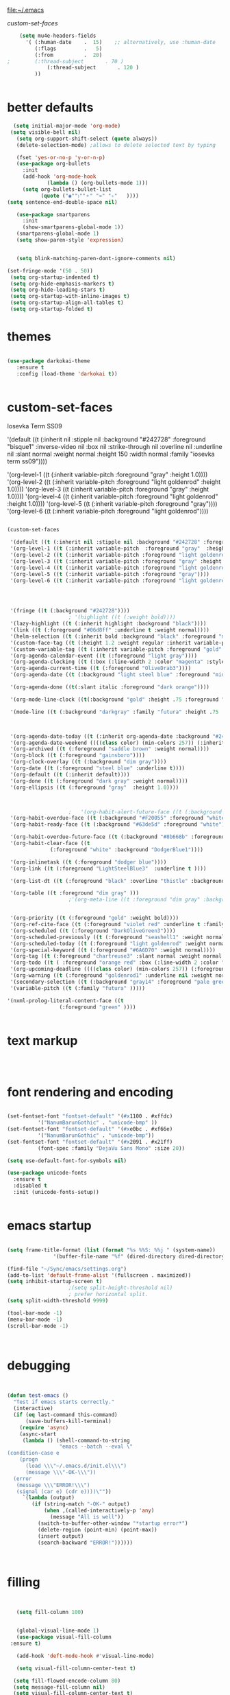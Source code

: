
file:~/.emacs

[[*custom-set-faces][custom-set-faces]]

#+BEGIN_SRC emacs-lisp :tangle yes
    (setq mu4e-headers-fields
	  '( (:human-date    .  15)    ;; alternatively, use :human-date
	     (:flags         .   5)
	     (:from          .  20)
;	     (:thread-subject       . 70 )
             (:thread-subject       . 120 )
	     )) 


#+END_SRC

* better defaults
#+BEGIN_SRC emacs-lisp :tangle yes
     (setq initial-major-mode 'org-mode)
    (setq visible-bell nil)
      (setq org-support-shift-select (quote always))
      (delete-selection-mode) ;allows to delete selected text by typing

      (fset 'yes-or-no-p 'y-or-n-p)
      (use-package org-bullets
        :init
        (add-hook 'org-mode-hook 
                (lambda () (org-bullets-mode 1)))
        (setq org-bullets-bullet-list 
              (quote ("◉""〉""⚬" "»" "✧"   ))))
   (setq sentence-end-double-space nil)

      (use-package smartparens
        :init
        (show-smartparens-global-mode 1))
      (smartparens-global-mode 1)
      (setq show-paren-style 'expression)


      (setq blink-matching-paren-dont-ignore-comments nil)

   (set-fringe-mode '(50 . 50))
    (setq org-startup-indented t)
    (setq org-hide-emphasis-markers t)
    (setq org-hide-leading-stars t) 
    (setq org-startup-with-inline-images t)
    (setq org-startup-align-all-tables t)
    (setq org-startup-folded t)

#+END_SRC
* themes
#+BEGIN_SRC emacs-lisp :tangle yes

   (use-package darkokai-theme
      :ensure t
      :config (load-theme 'darkokai t))


#+END_SRC
* custom-set-faces

   
Iosevka Term SS09




'(default ((t (:inherit nil :stipple nil :background "#242728" :foreground "bisque1" :inverse-video nil :box nil :strike-through nil :overline nil :underline nil :slant normal :weight normal :height 150 :width normal :family "iosevka term ss09"))))                    



    '(org-level-1 ((t (:inherit variable-pitch  :foreground "gray"  :height 1.0))))
    '(org-level-2 ((t (:inherit variable-pitch :foreground "light goldenrod" :height 1.0))))
    '(org-level-3 ((t (:inherit variable-pitch :foreground "gray" :height 1.0))))
    '(org-level-4 ((t (:inherit variable-pitch :foreground "light goldenrod" :height 1.0))))
    '(org-level-5 ((t (:inherit variable-pitch :foreground "gray"))))
    '(org-level-6 ((t (:inherit variable-pitch :foreground "light goldenrod"))))


#+BEGIN_SRC emacs-lisp :tangle yes

   (custom-set-faces 

    '(default ((t (:inherit nil :stipple nil :background "#242728" :foreground "bisque1" :inverse-video nil :box nil :strike-through nil :overline nil :underline nil :slant normal :weight normal :height 250 :width normal :family "ubuntu mono"))))   
    '(org-level-1 ((t (:inherit variable-pitch  :foreground "gray"  :height 0.952))))
    '(org-level-2 ((t (:inherit variable-pitch :foreground "light goldenrod" :height 0.90))))
    '(org-level-3 ((t (:inherit variable-pitch :foreground "gray" :height 0.9))))
    '(org-level-4 ((t (:inherit variable-pitch :foreground "light goldenrod" :height 0.9))))
    '(org-level-5 ((t (:inherit variable-pitch :foreground "gray"))))
    '(org-level-6 ((t (:inherit variable-pitch :foreground "light goldenrod"))))




    '(fringe ((t (:background "#242728"))))
					   ; '(highlight ((t (:weight bold))))
    '(lazy-highlight ((t (:inherit highlight :background "black"))))
    '(link ((t (:foreground "#06d8ff" :underline t :weight normal))))
    '(helm-selection ((t (:inherit bold :background "black" :foreground "magenta" :underline t))))
    '(custom-face-tag ((t (:height 1.2 :weight regular :inherit variable-pitch))))
    '(custom-variable-tag ((t (:inherit variable-pitch :foreground "gold" :height 1.1))))
    '(org-agenda-calendar-event ((t (:foreground "light gray"))))
    '(org-agenda-clocking ((t (:box (:line-width 2 :color "magenta" :style released-button)))))
    '(org-agenda-current-time ((t (:foreground "OliveDrab3"))))
    '(org-agenda-date ((t (:background "light steel blue" :foreground "midnight blue" :inverse-video nil :box (:line-width 20 :color "#242728") :overline nil :slant normal :weight normal :height 1.2))))

    '(org-agenda-done ((t(:slant italic :foreground "dark orange"))))

    '(org-mode-line-clock ((t(:background "gold" :height .75 :foreground "black"))) )

    '(mode-line ((t (:background "darkgray" :family "futura" :height .75   :foreground "black" :inverse-video nil :box (:line-width 1 :color "#35393b" :style unspecified)))))

 

    '(org-agenda-date-today ((t (:inherit org-agenda-date :background "#242728" :foreground "gold" :inverse-video t :overline nil :weight bold))))
    '(org-agenda-date-weekend ((((class color) (min-colors 257)) (:inherit org-agenda-date :inverse-video nil :background unspecified :foreground "deep pink" :weight unspecified :underline t :overline nil :box (:line-width 20 :color "#242728"))) (((class color) (min-colors 89)) (:inherit org-agenda-date :inverse-video nil :background unspecified :foreground "red" :weight unspecified :underline t :overline nil :box 1))))
    '(org-archived ((t (:foreground "saddle brown" :weight normal))))
    '(org-block ((t (:foreground "gainsboro"))))
    '(org-clock-overlay ((t (:background "dim gray"))))
    '(org-date ((t (:foreground "steel blue" :underline t))))
    '(org-default ((t (:inherit default))))
    '(org-done ((t (:foreground "dark gray" :weight normal))))
    '(org-ellipsis ((t (:foreground "gray"  :height 1.0))))



					   ;   '(org-habit-alert-future-face ((t (:background "yellow" :foreground "black"))))
    '(org-habit-overdue-face ((t (:background "#F20055" :foreground "white"))))
    '(org-habit-ready-face ((t (:background "#63de5d" :foreground "white"))))

    '(org-habit-overdue-future-face ((t (:background "#8b668b" :foreground "white"))))
    '(org-habit-clear-face ((t
			     (:foreground "white" :background "DodgerBlue1"))))

    '(org-inlinetask ((t (:foreground "dodger blue"))))
    '(org-link ((t (:foreground "LightSteelBlue3"  :underline t ))))

    '(org-list-dt ((t (:foreground "black" :overline "thistle" :background "thistle" :underline nil :box (:line-width 1 :color "thistle")))))

    '(org-table ((t :foreground "dim gray" )))
					   ;'(org-meta-line ((t :foreground "dim gray" :background "gainsboro")))


    '(org-priority ((t (:foreground "gold" :weight bold))))
    '(org-ref-cite-face ((t (:foreground "violet red" :underline t :family "consolas"))))
    '(org-scheduled ((t (:foreground "DarkOliveGreen3"))))
    '(org-scheduled-previously ((t (:foreground "seashell1" :weight normal))))
    '(org-scheduled-today ((t (:foreground "light goldenrod" :weight normal))))
    '(org-special-keyword ((t (:foreground "#6A6D70" :weight normal))))
    '(org-tag ((t (:foreground "chartreuse3" :slant normal :weight normal :height 130 :family "consolas"))))
    '(org-todo ((t ( :foreground "orange red" :box (:line-width 2 :color "#242728") :weight normal :family "fira mono"))))
    '(org-upcoming-deadline ((((class color) (min-colors 257)) (:foreground "#E6DB74" :weight normal :underline nil)) (((class color) (min-colors 89)) (:foreground "#CDC673" :weight normal :underline nil))))
    '(org-warning ((t (:foreground "goldenrod1" :underline nil :weight normal))))
    '(secondary-selection ((t (:background "gray14" :foreground "pale green"))))
    '(variable-pitch ((t (:family "futura" )))))

   '(nxml-prolog-literal-content-face ((t
					(:foreground "green" ))))


#+END_SRC

#+RESULTS:
| nxml-prolog-literal-content-face | ((t (:foreground green))) |

* text markup
#+BEGIN_SRC emacs-lisp :tangle yes



#+END_SRC

* font rendering and encoding
#+BEGIN_SRC emacs-lisp :tangle yes

   (set-fontset-font "fontset-default" '(#x1100 . #xffdc)
		     '("NanumBarunGothic" . "unicode-bmp" ))
   (set-fontset-font "fontset-default" '(#xe0bc . #xf66e) 
		     '("NanumBarunGothic" . "unicode-bmp"))
   (set-fontset-font "fontset-default" '(#x2091 . #x21ff)     
		     (font-spec :family "DejaVu Sans Mono" :size 20)) 

   (setq use-default-font-for-symbols nil)

   (use-package unicode-fonts
     :ensure t
     :disabled t
     :init (unicode-fonts-setup))


#+END_SRC

* emacs startup
#+BEGIN_SRC emacs-lisp :tangle yes

   (setq frame-title-format (list (format "%s %%S: %%j " (system-name))
				  '(buffer-file-name "%f" (dired-directory dired-directory "%b"))))

   (find-file "~/Sync/emacs/settings.org")
   (add-to-list 'default-frame-alist '(fullscreen . maximized))
   (setq inhibit-startup-screen t)
					   ;(setq split-height-threshold nil)
					   ; prefer horizontal split. 
   (setq split-width-threshold 9999)

   (tool-bar-mode -1)
   (menu-bar-mode -1)
   (scroll-bar-mode -1)



#+END_SRC
* debugging
#+BEGIN_SRC emacs-lisp :tangle yes


 (defun test-emacs ()
   "Test if emacs starts correctly."
   (interactive)
   (if (eq last-command this-command)
       (save-buffers-kill-terminal)
     (require 'async)
     (async-start
      (lambda () (shell-command-to-string
                  "emacs --batch --eval \"
 (condition-case e
     (progn
       (load \\\"~/.emacs.d/init.el\\\")
       (message \\\"-OK-\\\"))
   (error
    (message \\\"ERROR!\\\")
    (signal (car e) (cdr e))))\""))
      `(lambda (output)
         (if (string-match "-OK-" output)
             (when ,(called-interactively-p 'any)
               (message "All is well"))
           (switch-to-buffer-other-window "*startup error*")
           (delete-region (point-min) (point-max))
           (insert output)
           (search-backward "ERROR!"))))))



#+END_SRC
* filling
#+BEGIN_SRC emacs-lisp :tangle yes


      (setq fill-column 100)


      (global-visual-line-mode 1) 
      (use-package visual-fill-column
	:ensure t)

      (add-hook 'deft-mode-hook #'visual-line-mode)

      (setq visual-fill-column-center-text t)

     (setq fill-flowed-encode-column 80)
     (setq message-fill-column nil)
     (setq visual-fill-column-center-text t)

   ;;; Stefan Monnier <foo at acm.org>. It is the opposite of fill-paragraph    
       (defun unfill-paragraph (&optional region)
	 "Takes a multi-line paragraph and makes it into a single line of text."
	 (interactive (progn (barf-if-buffer-read-only) '(t)))
	 (let ((fill-column (point-max))
	       ;; This would override `fill-column' if it's an integer.
	       (emacs-lisp-docstring-fill-column t))
	   (fill-paragraph nil region)))


#+END_SRC
* structure editing
#+BEGIN_SRC emacs-lisp :tangle yes

   (setq org-special-ctrl-a/e t)

   ;this allows me to collapse a subtree when not on its headline
   (setq org-cycle-emulate-tab 'white)
    (defun xah-select-current-block ()
      "Select the current block of text between blank lines.

		URL `http://ergoemacs.org/emacs/modernization_mark-word.html'
		Version 2016-07-22"
      (interactive)
      (let (-p1)
	(progn
	  (if (re-search-backward "\n[ \t]*\n" nil "move")
	      (progn (re-search-forward "\n[ \t]*\n")
		     (setq -p1 (point)))
	    (setq -p1 (point)))
	  (re-search-forward "\n[ \t]*\n" nil "move"))
	(set-mark -p1)))

    (defun xah-select-block ()
      "Select the current/next block of text between blank lines.
		If region is active, extend selection downward by block.

		URL `http://ergoemacs.org/emacs/modernization_mark-word.html'
		Version 2016-07-22"
      (interactive)
      (if (region-active-p)
	  (re-search-forward "\n[ \t]*\n" nil "move")
	(xah-select-current-block)))


#+END_SRC
* org-table
#+BEGIN_SRC emacs-lisp :tangle yes

   (setq org-table-default-size "2x1")

#+END_SRC
* org-link
#+BEGIN_SRC emacs-lisp :tangle yes

   (setq org-return-follows-link nil)

#+END_SRC
* org-list
#+BEGIN_SRC emacs-lisp :tangle yes

    (setq org-list-demote-modify-bullet
          '(("+" . "-") ("-" . "+") ))
    (setq org-list-allow-alphabetical t)
    (setq org-list-indent-offset 1)
    (setq org-checkbox-hierarchical-statistics t)


#+END_SRC
* org-clock

    #+BEGIN_SRC emacs-lisp :tangle yes
       ;; Resume clocking task when emacs is restarted
       (org-clock-persistence-insinuate)
       ;; Show lot of clocking history so it's easy to pick items off the C-F11 list
       ;(setq org-clock-continuously t)
       (setq org-clock-history-length 30)
       ;; Resume clocking task on clock-in if the clock is open
       ;(setq org-clock-in-resume nil)

       ;; Separate drawers for clocking and logs
       (setq org-drawers (quote ("PROPERTIES" "LOGBOOK")))
       ;; Save clock data and state changes and notes in the LOGBOOK drawer
       (setq org-clock-persist-file "~/Sync/emacs/.emacs.d/org-clock-save.el")
       ;(setq org-clock-persist-file "~/Sync/emacs/.emacs.d/org-clock-save.el")
       (setq org-clock-into-drawer t)
       ;; Sometimes I change tasks I'm clocking quickly - this removes clocked tasks with 0:00 duration

    ;(setq org-clock-in-switch-to-state "--")


       ; C-u C-c C-x C-i d
       (setq org-clock-out-remove-zero-time-clocks t)
       ;; Clock out when moving task to a done state
       (setq org-clock-out-when-done t)
       ;; Save the running clock and all clock history when exiting Emacs, load it on startup
       (setq org-clock-persist t)
       ;; Do not prompt to resume an active clock
       (setq org-clock-persist-query-resume nil)
       ;; Enable auto clock resolution for finding open clocks
       (setq org-clock-auto-clock-resolution (quote when-no-clock-is-running))
       ;; Include current clocking task in clock reports
       (setq org-clock-report-include-clocking-task t)
       (setq org-clock-mode-line-total (quote current))

       (setq org-clock-clocked-in-display (quote both))

       (setq org-clock-clocktable-default-properties '(:scope subtree  :maxlevel 4 :link t :emphasize t :fileskip0 t :block today :narrow 30 :tcolumns 2 ))

       (setq org-agenda-clockreport-parameter-plist '(:link t :maxlevel 2 :tcolumns 2 :fileskip0 t :narrow 30 :block today))
       ;(add-hook 'org-clock-in-hook 'org-add-note)

       (setq org-clocktable-defaults '(:maxlevel 2 :scope subtree :fileskip0 t))

    #+END_SRC
    

** custom clock functions 
#+BEGIN_SRC emacs-lisp :tangle yes

       (defun my-org-clock-select-task ()
         (interactive)
         (org-clock-select-task))


   (use-package org-clock-convenience
     :ensure t
     :bind (:map org-agenda-mode-map
		 ("<S-up>" . org-clock-convenience-timestamp-up)
		 ("<S-down>" . org-clock-convenience-timestamp-down)
		 ("ö" . org-clock-convenience-fill-gap)
		 ("é" . org-clock-convenience-fill-gap-both)))

(defun dfeich/helm-org-clock-in (marker)
  "Clock into the item at MARKER"
  (with-current-buffer (marker-buffer marker)
    (goto-char (marker-position marker))
    (org-clock-in)))
(eval-after-load 'helm-org
  '(nconc helm-org-headings-actions
          (list
           (cons "Clock into task" #'dfeich/helm-org-clock-in))))



(setq helm-org-headings-actions '(
("Go to heading" . helm-org-goto-marker)
("Clock into task" . dfeich/helm-org-clock-in)
  ("Open in indirect buffer 'C-c i'" . helm-org--open-heading-in-indirect-buffer)
  ("Refile heading(s) (multiple-marked-to-selected, or current-to-selected) 'C-c w'" . helm-org--refile-heading-to)
  ("Insert link to this heading 'C-c l'" . helm-org-insert-link-to-heading-at-marker)
  )
)




    (defun bh/punch-in (arg)
      "Start continuous clocking and set the default task to the
    selected task.  If no task is selected set the Organization task
    as the default task."
      (interactive "p")
      (setq bh/keep-clock-running t)
      (if (equal major-mode 'org-agenda-mode)
          ;;
          ;; We're in the agenda
          ;;
          (let* ((marker (org-get-at-bol 'org-hd-marker))
                 (tags (org-with-point-at marker (org-get-tags-at))))
            (if (and (eq arg 4) tags)
                (org-agenda-clock-in '(16))
              (bh/clock-in-organization-task-as-default)))
        ;;
        ;; We are not in the agenda
        ;;
        (save-restriction
          (widen)
          ; Find the tags on the current task
          (if (and (equal major-mode 'org-mode) (not (org-before-first-heading-p)) (eq arg 4))
              (org-clock-in '(16))
            (bh/clock-in-organization-task-as-default)))))

    (defun bh/punch-out ()
      (interactive)
      (setq bh/keep-clock-running nil)
      (when (org-clock-is-active)
        (org-clock-out))
      (org-agenda-remove-restriction-lock))

    (defun bh/clock-in-default-task ()
      (save-excursion
        (org-with-point-at org-clock-default-task
          (org-clock-in))))

    (defun bh/clock-in-parent-task ()
      "Move point to the parent (project) task if any and clock in"
      (let ((parent-task))
        (save-excursion
          (save-restriction
            (widen)
            (while (and (not parent-task) (org-up-heading-safe))
              (when (member (nth 2 (org-heading-components)) org-todo-keywords-1)
                (setq parent-task (point))))
            (if parent-task
                (org-with-point-at parent-task
                  (org-clock-in))
              (when bh/keep-clock-running
                (bh/clock-in-default-task)))))))

    (defvar bh/organization-task-id "admin-task")

    (defun bh/clock-in-organization-task-as-default ()
      (interactive)
      (org-with-point-at (org-id-find bh/organization-task-id 'marker)
        (org-clock-in '(16))))

    (defun bh/clock-out-maybe ()
      (when (and bh/keep-clock-running
                 (not org-clock-clocking-in)
                 (marker-buffer org-clock-default-task)
                 (not org-clock-resolving-clocks-due-to-idleness))
        (bh/clock-in-parent-task)))

    (add-hook 'org-clock-out-hook 'bh/clock-out-maybe 'append)



#+END_SRC

#+RESULTS:
| org-clock-remove-empty-clock-drawer | bh/clock-out-maybe |

* org-refile
#+BEGIN_SRC emacs-lisp :tangle yes

     (setq org-refile-use-outline-path (quote file))

     (setq org-refile-targets '((nil :maxlevel . 3)
                                (org-agenda-files :maxlevel . 2)
   		      ))

     (setq org-outline-path-complete-in-steps nil) 

   ; Refile in a single go

   ;  (global-set-key (kbd "<f4>") 'org-refile)

     (setq org-refile-allow-creating-parent-nodes 'confirm)

 ;(setq org-archive-location "~/Sync/Zettelkasten/journal.org::datetree/")
   (setq org-archive-location "~/Sync/Zettelkasten/journal.org::datetree/* Finished tasks")
  
#+END_SRC
* spell-check, auto-complete
#+BEGIN_SRC emacs-lisp :tangle yes

					   ;autocompletion
   (use-package company
     :ensure t
     :init (global-company-mode)
     :config (company-mode 1))     

					   ;spellcheck
   (use-package flyspell-correct-helm)


#+END_SRC
* tested ok
** misc
 #+BEGIN_SRC emacs-lisp :tangle yes


   (setq csv-separators '(":" "	"))
    (setq org-image-actual-width 350)
    (setq org-sparse-tree-default-date-type 'all)

(setq org-ellipsis " ⬎ " )
					    ;(require 'smart-quotes) 


    (add-to-list 'insert-pair-alist (list ?\* ?\*))
    (add-to-list 'insert-pair-alist (list ?\_ ?\_))
    (add-to-list 'insert-pair-alist (list ?\/ ?\/))
					    ;   (add-to-list 'insert-pair-alist (list ?\" ?\"))


 #+END_SRC

 
** color 1
   :PROPERTIES:
   :VISIBILITY: ALL
   :END:
  ** color 2
  *** color 3
  **** color 4
  ***** color 5
  ****** color 7
  ******* color 8
  ******** color 9
  ********* color 10

** web

  #+BEGIN_SRC emacs-lisp :tangle yes
  (setq browse-url-browser-function 'browse-url-generic
        browse-url-generic-program "chromium-browser")

  (defun my-set-eww-buffer-title ()
        (let* ((title (plist-get eww-data :title))
        (url   (plist-get eww-data :url))
        (result (concat "*eww-" 
   	      (or title Norton Guide reader     
   		(if (string-match "://" url)
                     (substring url (match-beginning 0))
                     url)) "*")))
         (rename-buffer result t)))

  (add-hook 'eww-after-render-hook 'my-set-eww-buffer-title)


  (defun shr-html2text ()
    "Replacement for standard html2text using shr."
    (interactive)
    (let ((dom (libxml-parse-html-region (point-min) (point-max)))
          (shr-width fill-column)
          (shr-inhibit-images t)
          (shr-bullet " "))
          (erase-buffer)
          (shr-insert-document dom)
          (goto-char (point-min))))

  (eval-after-load 'shr  
       '(progn (setq shr-width -1)  
               (defun shr-fill-text (text) text)  
               (defun shr-fill-lines (start end) nil)  
               (defun shr-fill-line () nil)))

  #+END_SRC

  #+RESULTS:
  : shr-fill-line


** Troubleshooting
  #+BEGIN_SRC emacs-lisp :tangle yes

  (setq debug-on-error nil)

  #+END_SRC
** ORG
   #+BEGIN_SRC emacs-lisp :tangle yes

      (require 'cl) 

      ;Non-nil means insert state change notes and time stamps into a drawer.
      (setq org-log-into-drawer t)


      (setq org-agenda-use-tag-inheritance nil)
      (setq org-use-tag-inheritance nil)
      (require 'org-inlinetask)
      (setq org-inlinetask-min-level 7)

   #+END_SRC
*** org-gcal
   

  
   

    #+END_SRC

    #+RESULTS:
    : ~/Sync/Zettelkasten/journal.org::datetree/* Finished tasks

   ** org-mode structure templates
   #+BEGIN_SRC emacs-lisp :tangle yes


   #+END_SRC

   #+RESULTS:
   | eh | :EXPORT_FILE_NAME: ? |

   ** org-tags
   #+BEGIN_SRC emacs-lisp :tangle yes

   (setq org-complete-tags-always-offer-all-agenda-tags t)
   ;(setq org-tags-column -80)
   (setq org-tags-match-list-sublevels (quote indented))
   (setq tags-add-tables nil)

   #+END_SRC

   #+RESULTS:




#+BEGIN_SRC emacs-lisp :tangle yes

(defun test-emacs ()
  "Test if emacs starts correctly."
  (interactive)
  (if (eq last-command this-command)
      (save-buffers-kill-terminal)
    (require 'async)
    (async-start
     (lambda () (shell-command-to-string
                 "emacs --batch --eval \"
(condition-case e
    (progn
      (load \\\"~/.emacs.d/init.el\\\")
      (message \\\"-OK-\\\"))
  (error
   (message \\\"ERROR!\\\")
   (signal (car e) (cdr e))))\""))
     `(lambda (output)
        (if (string-match "-OK-" output)
            (when ,(called-interactively-p 'any)
              (message "All is well"))
          (switch-to-buffer-other-window "*startup error*")
          (delete-region (point-min) (point-max))
          (insert output)
          (search-backward "ERROR!"))))))


#+END_SRC
** org-emphasis-alist

 #+BEGIN_SRC  emacs-lisp :tangle yes
 (custom-set-variables

 '(org-emphasis-alist
    (quote
     (("!"
       (quote
        (:weight bold :family "consolas" :foreground "red3" :background "slategray3"))
       verbatim)
      ("*"
       (quote
        (:weight bold :foreground "orchid")))
      ("/"
       (quote
        (:slant italic :foreground "darkorchid1")))
      ("_"
       (quote
        (:underline t :foreground "orangered" :weight bold )))
      ("=" org-verbatim verbatim)
      ("~" org-code verbatim)
      ("+"
       (quote
        (:strike-through "chartreuse" :weight bold)))
      ("@"
       (quote
        (:weight bold :foreground "chartreuse")
        verbatim)))))
 )

 #+END_SRC

 # # #+RESULTS:
* Key bindings
:LOGBOOK:
CLOCK: [2019-02-06 Wed 14:34]--[2019-02-06 Wed 14:36] =>  0:02
:END:
#+BEGIN_SRC emacs-lisp :tangle yes
   ;; (global-set-key (kbd "C-.") 'org-todo)
   ;; (global-unset-key (kbd "C-c C-d"))
   ;; (global-set-key (kbd "<f1>") 'org-capture)
   ;; (global-set-key (kbd "<f2>") 'org-clock-in)
   ;; (global-set-key (kbd "<f7>") 'org-agenda)


   (global-unset-key (kbd "C-z"))     
   (global-unset-key (kbd "M-c"))

   (bind-keys ("C-+"   . text-scale-increase)
	      ("C--"   . text-scale-decrease)
	      ("C-c l" . org-store-link)
	      ("C-."   . org-todo)
	      ("C-x /" . shrink-window-horizontally)
	      ("C-x ." . org-archive-subtree-default)
	      ("C-c n" . org-schedule)
	      ("M-="   . count-words)
	      ("M-x"   . helm-M-x)
	      ("M-_" . insert-pair)
	      ("M-*" . insert-pair)
	      ("M-\/" . insert-pair)
	      ("C-c b" . list-bookmarks)
	      ("C-c p" . bh/punch-in )
	      ("C-<kp-6>" . xah-select-block)
("C-x j" . helm-org-in-buffer-headings)
("C-c a" . helm-org-agenda-files-headings)
	      ([f1] . org-capture)
	      ([f2] . org-clock-in)
	      ([f3] . helm-buffers-list)           
	      ([f4] . org-refile)
	      ([f5] . helm-projectile)
	      ([f6] . helm-bibtex-with-local-bibliography)
	      ([f7] . org-agenda)
	      ([f8] . deft)
	      ([f9] . org-tree-to-indirect-buffer))


   (define-key key-translation-map (kbd "C-c <up>") (kbd "🡑"))
   (define-key key-translation-map (kbd "C-c <down>") (kbd "🡓"))
   (define-key key-translation-map (kbd "C-c =") (kbd "≠"))
   (define-key key-translation-map (kbd "C-c <right>") (kbd "→"))
   (define-key key-translation-map (kbd "C-c m") (kbd "—"))
   (define-key key-translation-map (kbd "C--") (kbd "–"))

   (define-key key-translation-map (kbd "C-c d") (kbd "Δ"))
   (define-key key-translation-map (kbd "C-c C-<right>")  (kbd "🡆"))
   (define-key key-translation-map (kbd "C-c z")  (kbd "∴"))
   (define-key key-translation-map (kbd "C-c s") (kbd "ß"))
   (define-key key-translation-map (kbd "C-c o") (kbd "ö"))

   (define-key key-translation-map (kbd "C-c a") (kbd "ä"))
   (define-key key-translation-map (kbd "C-c u") (kbd "ü"))

#+END_SRC

#+RESULTS:
: [252]

* file conversions: org-babel, pandoc, etc.
 #+BEGIN_SRC emacs-lisp :tangle yes

   (setq org-babel-load-languages '((emacs-lisp . t)
				    (css . t)))
     (setq org-edit-src-content-indentation 3)
;   If non-nil, the effect of TAB in a code block is as if it were issued in the language major mode buffer.
    (setq org-src-tab-acts-natively t)

 (add-to-list 'auto-mode-alist '("\\.txt$" . org-mode))

 #+END_SRC

* file navigating
#+BEGIN_SRC emacs-lisp :tangle yes

   (setq bookmark-default-file "~/Sync/emacs/bookmarks")
   (setq bookmark-save-flag 1)

   (use-package ido)
   (ido-mode t)

   (use-package deft
     :ensure t)
   (setq deft-directory "~/Sync/Zettelkasten/")
   (setq deft-default-extension "org")
   (setq deft-time-format " %b-%Y %H:%M")
   (setq deft-use-filename-as-title t)
   (setq deft-new-file-format "%Y%b%d")
   (setq deft-text-mode 'org-mode)
   (setq deft-file-naming-rules '((noslash . "-")
				  (nospace . "-")
				  (case-fn . downcase))) 
   (setq deft-recursive t)
   (setq deft-extensions '("org" "txt" "emacs" "bib" "ledger" "el" "tex"))
   (setq deft-auto-save-interval 1.0)
   (add-hook 'after-init-hook 'deft)
   (add-hook 'after-init-hook 'org-clock-persistence-insinuate)

   (use-package helm
     :config (helm-mode 1))
    (use-package projectile)
    (use-package helm-projectile)
#+END_SRC

* structure templates


    (add-to-list 'org-structure-template-alist '
                  ("x"  "#+BEGIN_SRC xml \n\n?\n\n#+END_SRC"))"))


  #+BEGIN_SRC emacs-lisp :tangle yes

   (add-to-list 'org-structure-template-alist (list "eh" (concat ":EXPORT_FILE_NAME: ?\n" ":EXPORT_TITLE:\n" ":EXPORT_OPTIONS: toc:nil html-postamble:nil num:nil")))

     (add-to-list 'org-structure-template-alist '
		  ("r" "- [ ] downloaded\n- [ ] added to bibtex file\n- [ ] read\n- [ ] notes"))

     (add-to-list 'org-structure-template-alist '
		  ("s"  "#+BEGIN_SRC emacs-lisp :tangle yes\n\n?\n\n#+END_SRC"))

     (add-to-list 'org-structure-template-alist '
		  ("xc"  "<!-- ? -->"))
     (add-to-list 'org-structure-template-alist (list "p" (concat ":PROPERTIES:\n" "?\n" ":END:"))) 

     (add-to-list 'org-structure-template-alist ' ("c"    
						   "#+BEGIN: clocktable :scope agenda :tags \"-ourhome-break\" :maxlevel 5 :link t :emphasize t :fileskip0 t :block today :narrow 30 :tcolumns 2 :indent t \n
     ,#+END:

     ,#+BEGIN: clocktable :scope agenda :tags \"ourhome\" :maxlevel 5 :link t :emphasize t :fileskip0 t :block today :narrow 30 :tcolumns 2 :indent t
     ,#+END:\n

     ,#+BEGIN: clocktable :scope agenda :tags \"break\" :maxlevel 5 :link t :emphasize t :fileskip0 t :block today :narrow 30 :tcolumns 2 :indent t\n
     ,#+END:"))





#+END_SRC
* capture templates
   #+BEGIN_SRC emacs-lisp :tangle yes

      (setq org-capture-templates '(("t" "todo" entry (file "~/Sync/Zettelkasten/inbox.org") "* TODO %? \n%a\n\n\n" :prepend t)
                                    ("j" "journal" entry (file+datetree "~/Sync/Zettelkasten/journal.org") "** %<%H:%M> \n\n%?\n\n" :kill-buffer nil ) 
                                    ("c" "calendar" entry (file "~/Sync/Zettelkasten/gcal.org" ) "* %?\n\n%^T\n\n:PROPERTIES:\n\n:link: %a\n:location: %^{location}\n\n\n:END:\n\n")

                                    ("e" "expense" table-line (file+headline "~/Sync/Zettelkasten/budget.org" "Expenses to be filed") "|%t|%^{amount}|%a|%^{category|LIS|Food|Transportation|Clothing}|%?|" :append t :kill-buffer nil)
                                    ))




   #+END_SRC
   
* window management
#+BEGIN_SRC emacs-lisp :tangle yes

;undo and redo changes in window configuration eg go to previous buffer 
    (winner-mode 1)

 (defun transpose-windows ()
   (interactive)
   (let ((this-buffer (window-buffer (selected-window)))
         (other-buffer (prog2
                           (other-window +1)
                           (window-buffer (selected-window))
                         (other-window -1))))
     (switch-to-buffer other-buffer)
     (switch-to-buffer-other-window this-buffer)
     (other-window -1)))



(defun toggle-window-split ()
  (interactive)
  (if (= (count-windows) 2)
      (let* ((this-win-buffer (window-buffer))
         (next-win-buffer (window-buffer (next-window)))
         (this-win-edges (window-edges (selected-window)))
         (next-win-edges (window-edges (next-window)))
         (this-win-2nd (not (and (<= (car this-win-edges)
                     (car next-win-edges))
                     (<= (cadr this-win-edges)
                     (cadr next-win-edges)))))
         (splitter
          (if (= (car this-win-edges)
             (car (window-edges (next-window))))
          'split-window-horizontally
        'split-window-vertically)))
    (delete-other-windows)
    (let ((first-win (selected-window)))
      (funcall splitter)
      (if this-win-2nd (other-window 1))
      (set-window-buffer (selected-window) this-win-buffer)
      (set-window-buffer (next-window) next-win-buffer)
      (select-window first-win)
      (if this-win-2nd (other-window 1))))))

(global-set-key (kbd "C-x |") 'toggle-window-split)

#+END_SRC
* buffer management
#+BEGIN_SRC emacs-lisp :tangle yes

(defun kill-other-buffers ()
     "Kill all other buffers."
     (interactive)
     (mapc 'kill-buffer 
           (delq (current-buffer) 
                 (remove-if-not 'buffer-file-name (buffer-list)))))


#+END_SRC
* file encoding
 C-h C RET
 M-x describe-current-coding-system

 #+BEGIN_SRC  emacs-lisp :tangle yes
    (set-language-environment "UTF-8")
    (set-default-coding-systems 'utf-8)


    (add-to-list 'file-coding-system-alist '("\\.tex" . utf-8-unix) )
    (add-to-list 'file-coding-system-alist '("\\.txt" . utf-8-unix) )
    (add-to-list 'file-coding-system-alist '("\\.el" . utf-8-unix) )
    (add-to-list 'file-coding-system-alist '("\\.scratch" . utf-8-unix) )
    (add-to-list 'file-coding-system-alist '("user_prefs" . utf-8-unix) )

    (add-to-list 'process-coding-system-alist '("\\.txt" . utf-8-unix) )

    (add-to-list 'network-coding-system-alist '("\\.txt" . utf-8-unix) )

    (prefer-coding-system 'utf-8-unix)
    (set-default-coding-systems 'utf-8-unix)
    (set-terminal-coding-system 'utf-8-unix)
    (set-keyboard-coding-system 'utf-8-unix)
    (set-selection-coding-system 'utf-8-unix)
    (setq-default buffer-file-coding-system 'utf-8-unix)

    ;; Treat clipboard input as UTF-8 string first; compound text next, etc.
    (setq x-select-request-type '(UTF8_STRING COMPOUND_TEXT TEXT STRING))

    ;; mnemonic for utf-8 is "U", which is defined in the mule.el
    (setq eol-mnemonic-dos ":CRLF")
    (setq eol-mnemonic-mac ":CR")
    (setq eol-mnemonic-undecided ":?")
    (setq eol-mnemonic-unix ":LF")

    (defalias 'read-buffer-file-coding-system 'lawlist-read-buffer-file-coding-system)
    (defun lawlist-read-buffer-file-coding-system ()
      (let* ((bcss (find-coding-systems-region (point-min) (point-max)))
	     (css-table
	      (unless (equal bcss '(undecided))
		(append '("dos" "unix" "mac")
			(delq nil (mapcar (lambda (cs)
					    (if (memq (coding-system-base cs) bcss)
						(symbol-name cs)))
					  coding-system-list)))))
	     (combined-table
	      (if css-table
		  (completion-table-in-turn css-table coding-system-alist)
		coding-system-alist))
	     (auto-cs
	      (unless find-file-literally
		(save-excursion
		  (save-restriction
		    (widen)
		    (goto-char (point-min))
		    (funcall set-auto-coding-function
			     (or buffer-file-name "") (buffer-size))))))
	     (preferred 'utf-8-unix)
	     (default 'utf-8-unix)
	     (completion-ignore-case t)
	     (completion-pcm--delim-wild-regex ; Let "u8" complete to "utf-8".
	      (concat completion-pcm--delim-wild-regex
		      "\\|\\([[:alpha:]]\\)[[:digit:]]"))
	     (cs (completing-read
		  (format "Coding system for saving file (default %s): " default)
		  combined-table
		  nil t nil 'coding-system-history
		  (if default (symbol-name default)))))
	(unless (zerop (length cs)) (intern cs))))

 #+END_SRC



* mu4e

 #+BEGIN_SRC emacs-lisp :tangle yes
          (add-to-list 'load-path "/usr/local/share/emacs/site-lisp/mu4e") 
         ; (use-package mu4e) 
         ; (use-package mu4e-contrib)
       (require 'mu4e)
       (require 'org-mu4e)
          ;; don't save message to Sent Messages, Gmail/IMAP takes care of this
          (setq mu4e-sent-messages-behavior 'delete)
          (setq message-kill-buffer-on-exit t)
          (setq mu4e-change-filenames-when-moving t)
          (setq mu4e-compose-format-flowed t)
          (setq smtpmail-default-smtp-server "smtp.gmail.com")
       (add-hook 'mu4e-view-mode-hook 'visual-line-mode)
       (add-hook 'mu4e-view-mode-hook 'visual-fill-column-mode)

 (defun vfcm-on ()
 ;turn on visual fill column mode
 (visual-fill-column-mode 1))

 (add-hook 'mu4e-view-mode-hook #'vfcm-on)
  (setq visual-fill-column-width 100)
 (defun no-auto-fill ()
   "Turn off auto-fill-mode."
   (auto-fill-mode -1))

 (add-hook 'mu4e-compose-mode-hook #'no-auto-fill)
  ; (add-hook 'mu4e-headers-mode-hook (lambda ()(visual-line-mode -1)))
  #+END_SRC
  
  #+RESULTS:
  | no-auto-fill |

** message view

  #+BEGIN_SRC emacs-lisp :tangle yes
  (setq mu4e-attachment-dir "/home/betsy/Sync/Spring 2019/")

  (setq shr-color-visible-luminance-min 50) 
  (setq shr-color-visible-distance-min 5)
  ;(setq mu4e-view-html-plaintext-ratio-heuristic 'most-positive-fixnum)
  (setq message-yank-prefix ""
        message-yank-empty-prefix ""
        message-yank-cited-prefix "")

  (setq w3m-default-desplay-inline-images t)
    (defun mu4e-action-view-in-w3m ()
      "View the body of the message in emacs w3m."
      (interactive)
      (w3m-browse-url (concat "file://"
          (mu4e~write-body-to-html (mu4e-message-at-point t)))))


  ;; customize the reply-quote-string
  (setq message-citation-line-format "\n\nOn %a %d %b %Y at %R, %f wrote:\n")
  ;; choose to use the formatted string
  (setq message-citation-line-function 'message-insert-formatted-citation-line)


  (setq mu4e-view-scroll-to-next nil)

  (add-hook 'message-mode-hook 'visual-fill-column-mode)


  (use-package bbdb)

  (bbdb-initialize)
  (autoload 'bbdb-insinuate-mu4e "bbdb-mu4e")
  (bbdb-initialize 'message 'mu4e)

  (setq bbdb-mail-user-agent 'mu4e-user-agent)
  ;(setq mu4e-view-mode-hook 'bbdb-mua-auto-update visual-line-mode)
  (setq mu4e-compose-complete-addresses t)
  (setq bbdb-mua-pop-up t)
  (setq bbdb-mua-pop-up-window-size 5)
  (setq mu4e-view-show-addresses t)  
  (setq bbdb-default-country "United States")



  #+END_SRC

  #+RESULTS:
  | visual-fill-column-mode |

** headers view



  #+BEGIN_SRC emacs-lisp :tangle yes
     (setq org-mu4e-link-query-in-headers-mode nil)
     ;(setq mu4e-update-interval 60)
     ;(setq mu4e-index-update-in-background t)
     (setq mu4e-view-prefer-html t)
     (setq mu4e-headers-skip-duplicates t)
     (setq mu4e-headers-auto-update t)
     (setq mu4e-view-show-addresses t)
     (setq mu4e-headers-date-format "%x")
     (setq mu4e-headers-time-format "%H:%M")
  #+END_SRC

  #+RESULTS:
  : %H:%M

** settings

  #+BEGIN_SRC emacs-lisp :tangle yes

    ;; allow for updating mail using 'U' in the main view:
  (setq mu4e-get-mail-command "true")

  #+END_SRC 

** folders

  #+BEGIN_SRC emacs-lisp :tangle yes

  (setq mu4e-maildir-shortcuts
    '( ("/INBOX"  . ?i)
   	("/Sent"   . ?s)
   	("/Trash"  . ?t)
   	("/All"    . ?a)))

  (setq mu4e-drafts-folder "/Drafts")
  (setq mu4e-sent-folder   "/Sent")
  (setq mu4e-trash-folder  "/Trash")
  (setq mu4e-refile-folder "/All")
  (setq mu4e-maildir "~/Maildir")
  (setq mu4e-attachment-dir "~/Sync")
  #+END_SRC 

  
* org-gcal & other calendar stuff
   #+BEGIN_SRC emacs-lisp :tangle yes

   (use-package calfw)
   (use-package calfw-org)
   (use-package calfw-gcal)
   (use-package calfw-cal)
   (setq package-check-signature nil)
   (setq org-gcal-down-days '120)
   ;for http400 error, open scratch and evaluate (org-gcal-request-token) using C-x C-e


   (defun my-open-calendar ()
     (interactive)
     (cfw:open-calendar-buffer
      :contents-sources
      (list
       (cfw:org-create-source "cornflower blue")  ; orgmode source
       (cfw:cal-create-source "light goldenrod") ; diary source
      ))) 

    (setq calendar-daylight-savings-starts '(3 11 year))
    (setq calendar-daylight-savings-ends: '(11 4 year))
   (setq calendar-week-start-day 1)





   #+END_SRC

  
* org misc

#+BEGIN_SRC emacs-lisp :tangle yes

    (setq org-modules '(org-bbdb
                         org-gnus
                       org-depend
                         org-info
                         org-jsinfo
                         org-habit
                         org-irc
                         org-mouse
                         org-protocol
                         org-annotate-file
                         org-eval
                         org-expiry
                         org-interactive-query
                         org-man
                         org-collector
                         org-panel
                         org-screen
                         org-toc))

   (eval-after-load 'org '(org-load-modules-maybe t))

    (setq org-habit-following-days 5)
      (setq org-habit-show-habits-only-for-today t)
      (setq  org-habit-show-all-today t)
      (setq org-habit-preceding-days 12)
                                              ;   (setq org-habit-completed-glyph 128504)
      (setq org-habit-show-done-always-green t)
      (setq org-habit-graph-column 60)

#+END_SRC

* Autosave-backup-git
  (setq auto-revert-interval 50400)
  #+BEGIN_SRC emacs-lisp :tangle yes

     (global-auto-revert-mode t)
     (setq auto-revert-interval 5)
     (setq backup-directory-alist '(("." . "~/.emacs.d/backups")))
     (setq delete-old-versions -1)
     (setq version-control t)
     (setq vc-make-backup-files t)
     (setq auto-save-file-name-transforms nil)
     (setq auto-save-interval 5)
  (setq auto-save-visited t)
     (setq auto-save-visited-file-name t)
     (use-package magit
       :ensure t
       :init (progn
               (setq magit-repository-directories '("~/Sync/emacs/" "~/Sync/Zettelkasten/"))))

  #+END_SRC

  #+RESULTS:

* writing environment
  #+BEGIN_SRC emacs-lisp :tangle yes

     (use-package writeroom-mode)
     (setq writeroom-extra-line-spacing 2)
     (setq writeroom-restore-window-config t)
     (setq writeroom-major-modes '(text-mode org-mode))
  (setq writeroom-fullscreen-effect 'maximized)
                                            ;  global-writeroom-mode t

     (use-package olivetti)
  #+END_SRC

  #+RESULTS:
* pdf-tools


  #+BEGIN_SRC emacs-lisp :tangle yes
  (pdf-tools-install)

  (eval-after-load 'org '(require 'org-pdfview))

  (use-package pdf-tools)
  (use-package org-pdfview)

  (add-to-list 'org-file-apps '("\\.pdf\\'" . org-pdfview-open))
  (add-to-list 'org-file-apps '("\\.pdf::\\([[:digit:]]+\\)\\'" .  org-pdfview-open))


  (add-to-list 'org-file-apps 
               '("\\.pdf\\'" . (lambda (file link)
                                       (org-pdfview-open link))))
  #+END_SRC

  #+RESULTS:
  : ((\.pdf\' lambda (file link) (org-pdfview-open link)) (\.pdf::\([[:digit:]]+\)\' . org-pdfview-open) (\.pdf\' . org-pdfview-open) (auto-mode . emacs) (\.mm\' . default) (\.x?html?\' . default) (\.pdf\' . default))







* auctex
  #+BEGIN_SRC emacs-lisp :tangle yes

  (setq TeX-auto-save t)
  (setq TeX-parse-self t)
       (setq-default TeX-master nil)

  (setq TeX-view-program-selection
  '(((output-dvi has-no-display-manager)
     "dvi2tty")
    ((output-dvi style-pstricks)
     "dvips and gv")
    (output-dvi "xdvi")
    (output-pdf "PDF Tools")
    (output-html "xdg-open")))



  #+END_SRC

  #+RESULTS:
  | (output-dvi has-no-display-manager) | dvi2tty      |
  | (output-dvi style-pstricks)         | dvips and gv |
  | output-dvi                          | xdvi         |
  | output-pdf                          | PDF Tools    |
  | output-html                         | xdg-open     |
* openwith                                                             :feb6:
  #+BEGIN_SRC emacs-lisp :tangle yes
     (use-package openwith
      :config (progn
                (when (require 'openwith nil 'noerror)
                  (setq openwith-associations
                        (list
       ;                   (list (openwith-make-extension-regexp
      ;                           '("mpg" "mpeg" "mp3" "mp4"
        ;                           "avi" "wmv" "wav" "mov" "flv"
         ;                          "ogm" "ogg" "mkv"))
          ;                      "audacious"
           ;                     '(file))
      ;                    (list (openwith-make-extension-regexp
       ;                          '("xbm" "pbm" "pgm" "ppm" "pnm"
        ;                           "png" "bmp" "tif" "jpeg" "jpg"))
         ;                       "gpicview"
          ;                      '(file))
  ;                       (list (openwith-make-extension-regexp
   ;                             '("pdf"))
    ;                           "zathura"
     ;                          '(file))
                         (list (openwith-make-extension-regexp
                                '("doc" "docx" "ppt" "xls" "xlsx" "pptx"))
                               "libreoffice"
                               '(file))

                         ))
                  (openwith-mode 1)))
     :ensure t)

  #+END_SRC

  #+RESULTS:
  : t

* REFERENCE/STUDY
** org-ref

  #+BEGIN_SRC emacs-lisp :tangle yes

  (use-package org-ref)
  (setq reftex-default-bibliography '("~/Sync/Zettelkasten/references.bib"))

  ;; see org-ref for use of these variables
  (setq org-ref-bibliography-notes "~/Sync/Zettelkasten/notes.org"
        org-ref-default-bibliography '("~/Sync/Zettelkasten/references.bib")
        org-ref-pdf-directory "~/Sync/Zettelkasten/PDFs/")

  (setq bibtex-completion-bibliography "~/Sync/Zettelkasten/references.bib"
        bibtex-completion-library-path "~/Sync/Zettelkasten/PDFs"
        bibtex-completion-notes-path "~/Sync/Zettelkasten/notes.org")

  ;; open pdf with system pdf viewer (works on mac)
  (setq bibtex-completion-pdf-open-function
    (lambda (fpath)
      (start-process "open" "*open*" "open" fpath)))


  (setq pdf-view-continuous nil)

  (setq bibtex-autokey-year-title-separator "")
  (setq bibtex-autokey-titleword-length 0)


  (setq bibtex-completion-notes-template-one-file "\n* ${author} (${year}). ${title}.\n:PROPERTIES:\n:Custom_ID: ${=key=}\n:CITATION: ${author} (${year}). /${title}/. /${journal}/, /${volume}/(${number}), ${pages}. ${address}: ${publisher}. ${url}\n:END:")



  #+END_SRC
  (setq org-ref-bibliography-entry-format '(("article" . "%a. (%y). %t. <i>%j</i>, <i>%v</i>(%n), %p. %D")
    ("book" . "%a. (%y). /%t/. %r: %u.")
    ("techreport" . "%a. (%y). /%t/. %r: %i. Retrieved from %U")
    ("proceedings" . "%e, %t in %S, %U (%y).")
  ("online" . "%a. (%y). %t. Retrieved from %U")
    ("inproceedings" . "%a, %t, %p, in %b, edited by %e, %u (%y)")))
  #+RESULTS:
  : ((article . %a. (%y). %t. <i>%j</i>, <i>%v</i>(%n), %p. %D) (book . %a. (%y). /%t/. %r: %u.) (techreport . %a. (%y). /%t/. %r: %i. Retrieved from %U) (proceedings . %e, %t in %S, %U (%y).) (online . %a. (%y). %t. Retrieved from %U) (inproceedings . %a, %t, %p, in %b, edited by %e, %u (%y)))


** org noter
  #+BEGIN_SRC emacs-lisp :tangle yes
     (use-package org-noter
       :ensure t
       :config (setq org-noter-property-doc-file "INTERLEAVE_PDF")
       (setq org-noter-property-note-location "INTERLEAVE_PAGE_NOTE") 
       (setq org-noter-notes-window-location 'other-frame)
       (setq org-noter-default-heading-title "p. $p$") 
       (setq org-noter-auto-save-last-location t))

  (use-package interleave)


  #+END_SRC

  #+RESULTS:
** bibtex citations
  #+BEGIN_SRC emacs-lisp :tangle yes
           (setq ebib-bib-search-dirs '("~/Sync/Zettelkasten"))

      
  #+END_SRC
     (setq bibtex-BibTeX-entry-alist
           '(("Article" "Article in Journal"
              (("author")
               ("year")                 
               ("title" "Title of the article (BibTeX converts it to lowercase)")
               ("journal")      
               ("volume" "Volume of the journal")
               ("number" "Number of the journal (only allowed if entry contains volume)")
               ("pages" "Pages in the journal")
               ("month")
               ("note")))
             ("InProceedings" "Article in Conference Proceedings"
              (("author")
               ("title" "Title of the article in proceedings (BibTeX converts it to lowercase)"))
              (("booktitle" "Name of the conference proceedings")
               ("year"))
              (("editor")
               ("volume" "Volume of the conference proceedings in the series")
               ("number" "Number of the conference proceedings in a small series (overwritten by volume)")
               ("series" "Series in which the conference proceedings appeared")
               ("pages" "Pages in the conference proceedings")
               ("month")
               ("address")
               ("organization" "Sponsoring organization of the conference")
               ("publisher" "Publishing company, its location")
               ("note")))
             ("InCollection" "Article in a Collection"
              (("author")
               ("title" "Title of the article in book (BibTeX converts it to lowercase)")
               ("booktitle" "Name of the book"))
              (("publisher")
               ("year"))
              (("editor")
               ("volume" "Volume of the book in the series")
               ("number" "Number of the book in a small series (overwritten by volume)")
               ("series" "Series in which the book appeared")
               ("type" "Word to use instead of \"chapter\"")
               ("chapter" "Chapter in the book")
               ("pages" "Pages in the book")
               ("edition" "Edition of the book as a capitalized English word")
               ("month")
               ("address")
               ("note")))
             ("InBook" "Chapter or Pages in a Book"
              (("author" nil nil 0)
               ("editor" nil nil 0)
               ("title" "Title of the book")
               ("chapter" "Chapter in the book"))
              (("publisher")
               ("year"))
              (("volume" "Volume of the book in the series")
               ("number" "Number of the book in a small series (overwritten by volume)")
               ("series" "Series in which the book appeared")
               ("type" "Word to use instead of \"chapter\"")
               ("address")
               ("edition" "Edition of the book as a capitalized English word")
               ("month")
               ("pages" "Pages in the book")
               ("note")))
             ("Proceedings" "Conference Proceedings"
              (("title" "Title of the conference proceedings")
               ("year"))
              nil
              (("booktitle" "Title of the proceedings for cross references")
               ("editor")
               ("volume" "Volume of the conference proceedings in the series")
               ("number" "Number of the conference proceedings in a small series (overwritten by volume)")
               ("series" "Series in which the conference proceedings appeared")
               ("address")
               ("month")
               ("organization" "Sponsoring organization of the conference")
               ("publisher" "Publishing company, its location")
               ("note")))
             ("Book" "Book"
              (("author" nil nil 0)
               ("editor" nil nil 0)
               ("title" "Title of the book"))
              (("publisher")
               ("year"))
              (("volume" "Volume of the book in the series")
               ("number" "Number of the book in a small series (overwritten by volume)")
               ("series" "Series in which the book appeared")
               ("address")
               ("edition" "Edition of the book as a capitalized English word")
               ("month")
               ("note")))
             ("Booklet" "Booklet (Bound, but no Publisher)"
              (("title" "Title of the booklet (BibTeX converts it to lowercase)"))
              nil
              (("author")
               ("howpublished" "The way in which the booklet was published")
               ("address")
               ("month")
               ("year")
               ("note")))
             ("PhdThesis" "PhD. Thesis"
              (("author")
               ("title" "Title of the PhD. thesis")
               ("school" "School where the PhD. thesis was written")
               ("year"))
              nil
              (("type" "Type of the PhD. thesis")
               ("address" "Address of the school (if not part of field \"school\") or country")
               ("month")
               ("note")))
             ("MastersThesis" "Master's Thesis"
              (("author")
               ("title" "Title of the master's thesis (BibTeX converts it to lowercase)")
               ("school" "School where the master's thesis was written")
               ("year"))
              nil
              (("type" "Type of the master's thesis (if other than \"Master's thesis\")")
               ("address" "Address of the school (if not part of field \"school\") or country")
               ("month")
               ("note")))
             ("TechReport" "Technical Report"
              (("author")
               ("title" "Title of the technical report (BibTeX converts it to lowercase)")
               ("institution" "Sponsoring institution of the report")
               ("year"))
              nil
              (("type" "Type of the report (if other than \"technical report\")")
               ("number" "Number of the technical report")
               ("address")
               ("month")
               ("note")))
             ("Manual" "Technical Manual"
              (("title" "Title of the manual"))
              nil
              (("author")
               ("organization" "Publishing organization of the manual")
               ("address")
               ("edition" "Edition of the manual as a capitalized English word")
               ("month")
               ("year")
               ("note")))
             ("Unpublished" "Unpublished"
              (("author")
               ("title" "Title of the unpublished work (BibTeX converts it to lowercase)")
               ("note"))
              nil
              (("month")
               ("year")))

           ;;   ("Online" "Online"
           ;;    (("author")
           ;;     ("title" "Title of the unpublished work (BibTeX converts it to lowercase)")
           ;;     ("note"))
           ;;     ("institution" "Sponsoring institution of the report")
           ;;    nil
           ;;    (("month")
           ;;     ("year")
           ;;     ("url")

           ;; ))

            ("Misc" "Miscellaneo
     us" nil nil
              (("author")
               ("title" "Title of the work (BibTeX converts it to lowercase)")
               ("howpublished" "The way in which the work was published")
               ("month")
               ("year")
               ("note")))))



        (setq  bibtex-BibTeX-field-alist 
        '(("author" "Author1 [and Author2 ...] [and others]")
          ("editor" "Editor1 [and Editor2 ...] [and others]")
          ("journal" "Name of the journal (use string, remove braces)")
          ("year" "Year of publication")
          ("month" "Month of the publication as a string (remove braces)")
          ("note" "Remarks to be put at the end of the \\bibitem")
          ("publisher" "Publishing company")
          ("address" "Address of the publisher")
          ("url" "URL")
       ("title" "title")
        ))

     (setq  org-ref-formatted-citation-formats '(("text"
        ("article" . "${author}. (${year}). ${title}. ${journal}, ${volume}(${number}), pp. ${pages}.  ${doi}")
        ("inproceedings" . "${author}, ${title}, In ${editor}, ${booktitle} (pp. ${pages}) (${year}). ${address}: ${publisher}.")
        ("book" . "${author}, ${title} (${year}), ${address}: ${publisher}.")
        ("phdthesis" . "${author}, ${title} (Doctoral dissertation) (${year}). ${school}, ${address}.")
        ("inbook" . "${author}, ${title}, In ${editor} (Eds.), ${booktitle} (pp. ${pages}) (${year}). ${address}: ${publisher}.")
        ("incollection" . "${author}, ${title}, In ${editor} (Eds.), ${booktitle} (pp. ${pages}) (${year}). ${address}: ${publisher}.")
        ("proceedings" . "${editor} (Eds.), ${booktitle} (${year}). ${address}: ${publisher}.")
        ("unpublished" . "${author}, ${title} (${year}). Unpublished manuscript.")
        ("online" . "")
        (nil . "${author}, ${title} (${year})."))
       ("org"
        ("article" . "${author}, /${title}/, ${journal}, *${volume}(${number})*, ${pages} (${year}). ${doi}")
        ("inproceedings" . "${author}, /${title}/, In ${editor}, ${booktitle} (pp. ${pages}) (${year}). ${address}: ${publisher}.")
        ("book" . "${author}, /${title}/ (${year}), ${address}: ${publisher}.")
        ("phdthesis" . "${author}, /${title}/ (Doctoral dissertation) (${year}). ${school}, ${address}.")
        ("inbook" . "${author}, /${title}/, In ${editor} (Eds.), ${booktitle} (pp. ${pages}) (${year}). ${address}: ${publisher}.")
        ("incollection" . "${author}, /${title}/, In ${editor} (Eds.), ${booktitle} (pp. ${pages}) (${year}). ${address}: ${publisher}.")
        ("proceedings" . "${editor} (Eds.), _${booktitle}_ (${year}). ${address}: ${publisher}.")
        ("unpublished" . "${author}, /${title}/ (${year}). Unpublished manuscript.")
        (nil . "${author}, /${title}/ (${year})."))))

     (setq org-ref-title-case-types '(
                                      "article" 
                                      "book"))
  #+RESULTS:

* org-agenda
** agenda files                              

    #+BEGIN_SRC emacs-lisp :tangle yes
          (setq org-agenda-files (quote
                               ("~/Sync/Zettelkasten/inbox.org" 
                                "~/Sync/Zettelkasten/lis.org"  
                                "~/Sync/Zettelkasten/ndd.org"
                                "~/Sync/Zettelkasten/gcal.org" 
                                "~/Sync/Zettelkasten/journal.org"
                                "~/Sync/Zettelkasten/work.org"
                                "~/Sync/Zettelkasten/budget.org"
                                "~/Sync/Zettelkasten/personal.org"
                            "~/Sync/Zettelkasten/org.org"
                                "~/Sync/Zettelkasten/notes.org")))



       (setq  org-agenda-sorting-strategy 
       '((agenda time-up)
         (todo priority-down category-keep)
         (tags priority-down category-keep)
         (search category-keep)))

       (setq org-log-done 'note)
       (setq org-agenda-skip-deadline-if-done t)
       (setq org-agenda-skip-timestamp-if-done t)
       (setq org-agenda-skip-scheduled-if-done t)
       (setq org-agenda-current-time-string "✸✸✸✸✸✸ NOW ✸✸✸✸✸✸✸✸✸✸")
       (setq org-agenda-time-grid 
             '((daily weekly today require-timed remove-match)
               (800 1000 1200 1400 1600 1800 2000)
               "......" "----------------"))
       (setq org-agenda-start-with-clockreport-mode t)
       (setq org-agenda-span (quote 4))
       (setq org-agenda-jump-prefer-future t)
       (setq org-agenda-window-setup (quote only-frame))
       (setq org-agenda-with-colors t)
       (setq org-agenda-skip-deadline-prewarning-if-scheduled t)
       (setq org-agenda-start-on-weekday nil)
    (setq org-deadline-warning-days 4)
    #+END_SRC

    #+RESULTS:
    : 4

    +RESULTS:
    # : note

** custom agenda views
    #+BEGIN_SRC emacs-lisp :tangle yes

;(setq org-agenda-custom-commands '(("n" "Agenda and all TODOs" ((agenda "")     (alltodo ""))))

                (setq org-agenda-custom-commands 
                      '(("s" todo "NEXT|--")
                        ("d" "Undated tasks " alltodo ""              ((org-agenda-todo-ignore-with-date t))
                 )))

                (setq org-stuck-projects '("/PROJECT" ("NEXT") nil ""))
     (setq org-log-note-clock-out nil)
    #+END_SRC
* todo keywords 
                  ;(setq org-agenda-dim-blocked-tasks t)
    #+BEGIN_SRC emacs-lisp :tangle yes


       (setq org-todo-keywords '((sequence  "TODO(t)" "NEXT(n)" "--(s)" "|" "DONE(d!)")
                                 (sequence "습관(h)" "PROJECT(p)" "?(w!)" "|" "x(c!)")))

       (setq org-todo-keyword-faces '(("습관" :foreground "dodger blue")
                                      ("PROJECT" :foreground "chartreuse" :weight bold  )
                                      ("NEXT" :foreground "dodgerblue"   :family "fira mono")
                                      ("--" :foreground "magenta1")
                                      ("?" :foreground "yellow") 
                                      ("DONE" :foreground "chocolate" )
                                      ("x" :foreground "gainsboro")))


       (setq org-enforce-todo-dependencies t)

   (defun mm/org-insert-trigger ()
     "Automatically insert chain-find-next trigger when entry becomes NEXT"
     (cond ((equal org-state "NEXT")
            (unless org-depend-doing-chain-find-next
              (org-set-property "TRIGGER" "chain-find-next(NEXT,from-top,todo-only,priority-up,effort-down)")))
           ((not (member org-state org-done-keywords))
            (org-delete-property "TRIGGER"))))

   (add-hook 'org-after-todo-state-change-hook 'mm/org-insert-trigger)

    #+END_SRC

    #+RESULTS:
    | mm/org-insert-trigger | org-clock-out-if-current |



